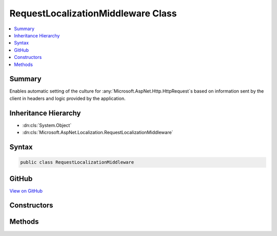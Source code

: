 

RequestLocalizationMiddleware Class
===================================



.. contents:: 
   :local:



Summary
-------

Enables automatic setting of the culture for :any:`Microsoft.AspNet.Http.HttpRequest`\s based on information
sent by the client in headers and logic provided by the application.





Inheritance Hierarchy
---------------------


* :dn:cls:`System.Object`
* :dn:cls:`Microsoft.AspNet.Localization.RequestLocalizationMiddleware`








Syntax
------

.. code-block:: csharp

   public class RequestLocalizationMiddleware





GitHub
------

`View on GitHub <https://github.com/aspnet/apidocs/blob/master/aspnet/localization/src/Microsoft.AspNet.Localization/RequestLocalizationMiddleware.cs>`_





.. dn:class:: Microsoft.AspNet.Localization.RequestLocalizationMiddleware

Constructors
------------

.. dn:class:: Microsoft.AspNet.Localization.RequestLocalizationMiddleware
    :noindex:
    :hidden:

    
    .. dn:constructor:: Microsoft.AspNet.Localization.RequestLocalizationMiddleware.RequestLocalizationMiddleware(Microsoft.AspNet.Builder.RequestDelegate, Microsoft.AspNet.Localization.RequestLocalizationOptions, Microsoft.AspNet.Localization.RequestCulture)
    
        
    
        Creates a new :any:`Microsoft.AspNet.Localization.RequestLocalizationMiddleware`\.
    
        
        
        
        :param next: The  representing the next middleware in the pipeline.
        
        :type next: Microsoft.AspNet.Builder.RequestDelegate
        
        
        :param options: The  representing the options for the
            .
        
        :type options: Microsoft.AspNet.Localization.RequestLocalizationOptions
        
        
        :param defaultRequestCulture: The default  to use if none of the
            requested cultures match supported cultures.
        
        :type defaultRequestCulture: Microsoft.AspNet.Localization.RequestCulture
    
        
        .. code-block:: csharp
    
           public RequestLocalizationMiddleware(RequestDelegate next, RequestLocalizationOptions options, RequestCulture defaultRequestCulture)
    

Methods
-------

.. dn:class:: Microsoft.AspNet.Localization.RequestLocalizationMiddleware
    :noindex:
    :hidden:

    
    .. dn:method:: Microsoft.AspNet.Localization.RequestLocalizationMiddleware.Invoke(Microsoft.AspNet.Http.HttpContext)
    
        
    
        Invokes the logic of the middleware.
    
        
        
        
        :param context: The .
        
        :type context: Microsoft.AspNet.Http.HttpContext
        :rtype: System.Threading.Tasks.Task
        :return: A <see cref="T:System.Threading.Tasks.Task" /> that completes when the middleware has completed processing.
    
        
        .. code-block:: csharp
    
           public Task Invoke(HttpContext context)
    

